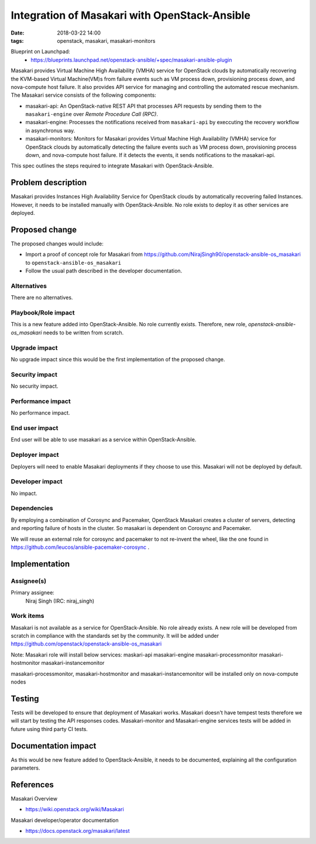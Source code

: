 Integration of Masakari with OpenStack-Ansible
#################################
:date: 2018-03-22 14:00
:tags: openstack, masakari, masakari-monitors

Blueprint on Launchpad:
  * https://blueprints.launchpad.net/openstack-ansible/+spec/masakari-ansible-plugin

Masakari provides Virtual Machine High Availability (VMHA) service for OpenStack clouds
by automatically recovering the KVM-based Virtual Machine(VM)s from failure events such
as VM process down, provisioning process down, and nova-compute host failure. It also
provides API service for managing and controlling the automated rescue mechanism.
The Masakari service consists of the following components:

* masakari-api:
  An OpenStack-native REST API that processes API requests by sending
  them to the ``masakari-engine`` over `Remote Procedure Call (RPC)`.

* masakari-engine:
  Processes the notifications received from ``masakari-api`` by execcuting the
  recovery workflow in asynchronus way.

* masakari-monitors:
  Monitors for Masakari provides Virtual Machine High Availability (VMHA) service for OpenStack
  clouds by automatically detecting the failure events such as VM process down, provisioning
  process down, and nova-compute host failure. If it detects the events, it sends notifications
  to the masakari-api.

This spec outlines the steps required to integrate Masakari with OpenStack-Ansible.

Problem description
===================

Masakari provides Instances High Availability Service for OpenStack clouds
by automatically recovering failed Instances. However, it needs to be installed
manually with OpenStack-Ansible. No role exists to deploy it as other services are deployed.

Proposed change
===============

The proposed changes would include:

* Import a proof of concept role for Masakari from
  https://github.com/NirajSingh90/openstack-ansible-os_masakari to
  ``openstack-ansible-os_masakari``
* Follow the usual path described in the developer documentation.

Alternatives
------------

There are no alternatives.

Playbook/Role impact
--------------------

This is a new feature added into OpenStack-Ansible. No role currently exists. Therefore,
new role, `openstack-ansible-os_masakari` needs to be written from scratch.

Upgrade impact
--------------

No upgrade impact since this would be the first implementation of the proposed change.

Security impact
---------------

No security impact.

Performance impact
------------------

No performance impact.

End user impact
---------------

End user will be able to use masakari as a service within OpenStack-Ansible.

Deployer impact
---------------

Deployers will need to enable Masakari deployments if they choose to use this.
Masakari will not be deployed by default.

Developer impact
----------------

No impact.

Dependencies
------------

By employing a combination of Corosync and Pacemaker, OpenStack Masakari creates a
cluster of servers, detecting and reporting failure of hosts in the cluster.
So masakari is dependent on Corosync and Pacemaker.

We will reuse an external role for corosync and pacemaker to not re-invent the wheel,
like the one found in https://github.com/leucos/ansible-pacemaker-corosync .

Implementation
==============

Assignee(s)
-----------

Primary assignee:
  Niraj Singh (IRC: niraj_singh)

Work items
----------

Masakari is not available as a service for OpenStack-Ansible. No role already exists.
A new role will be developed from scratch in compliance with the standards set by the
community. It will be added under https://github.com/openstack/openstack-ansible-os_masakari

Note: Masakari role will install below services:
maskari-api
masakari-engine
masakari-processmonitor
masakari-hostmonitor
masakari-instancemonitor

masakari-processmonitor, masakari-hostmonitor and masakari-instancemonitor will be
installed only on nova-compute nodes

Testing
=======

Tests will be developed to ensure that deployment of Masakari works. Masakari
doesn't have tempest tests therefore we will start by testing the API responses
codes. Masakari-monitor and Masakari-engine services tests will be added in
future using third party CI tests.

Documentation impact
====================

As this would be new feature added to OpenStack-Ansible, it needs to be
documented, explaining all the configuration parameters.

References
==========

Masakari Overview

* https://wiki.openstack.org/wiki/Masakari

Masakari developer/operator documentation

* https://docs.openstack.org/masakari/latest
